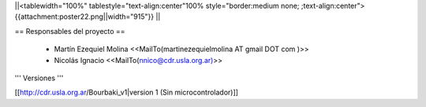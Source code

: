 ||<tablewidth="100%" tablestyle="text-align:center"100%  style="border:medium none; ;text-align:center"> {{attachment:poster22.png||width="915"}} ||

== Responsables del proyecto ==
 
 * Martín Ezequiel Molina <<MailTo(martinezequielmolina AT gmail DOT com )>>
 
 

 * Nicolás Ignacio <<MailTo(nnico@cdr.usla.org.ar)>>


''' Versiones '''

[[http://cdr.usla.org.ar/Bourbaki_v1|version 1 (Sin microcontrolador)]]
